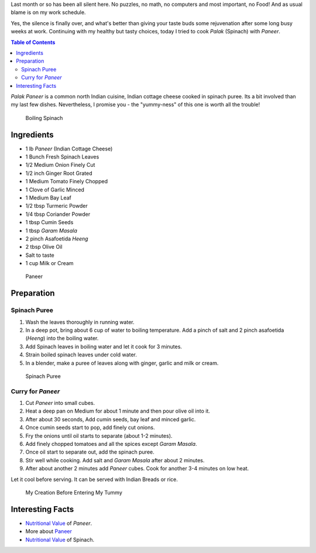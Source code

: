 .. title: Palak Paneer Recipe
.. slug: PalakPaneerRecipe
.. date: 2015-03-22 23:08:24 UTC-07:00
.. tags: Food, Recipe
.. category: Food
.. link:
.. disqus_identifier: PalakPaneerRecipe.sadanand
.. description:
.. type: text
.. author: Abha Mundepi

Last month or so has been all silent here. No puzzles, no math, no
computers and most important, no Food! And as usual blame is on my work
schedule.

Yes, the silence is finally over, and what's better than giving your
taste buds some rejuvenation after some long busy weeks at work.
Continuing with my healthy but tasty choices, today I tried to cook
*Palak* (Spinach) with *Paneer*.

.. TEASER_END

.. contents:: Table of Contents

*Palak* *Paneer* is a common north Indian cuisine, Indian cottage cheese
cooked in spinach puree. Its a bit involved than my last few dishes.
Nevertheless, I promise you - the "yummy-ness" of this one is worth all
the trouble!

.. figure:: https://res.cloudinary.com/sadanandsingh/image/upload/v1496963332/PalakPaneer1_ugytqp.jpg
   :alt: Spinach Boiling

   Boiling Spinach

Ingredients
~~~~~~~~~~~

-  1 lb *Paneer* (Indian Cottage Cheese)
-  1 Bunch Fresh Spinach Leaves
-  1/2 Medium Onion Finely Cut
-  1/2 inch Ginger Root Grated
-  1 Medium Tomato Finely Chopped
-  1 Clove of Garlic Minced
-  1 Medium Bay Leaf
-  1/2 tbsp Turmeric Powder
-  1/4 tbsp Coriander Powder
-  1 tbsp Cumin Seeds
-  1 tbsp *Garam* *Masala*
-  2 pinch Asafoetida *Heeng*
-  2 tbsp Olive Oil
-  Salt to taste
-  1 cup Milk or Cream

.. figure:: https://res.cloudinary.com/sadanandsingh/image/upload/v1496963332/PalakPaneer2_fdmyku.jpg
   :alt: Paneer Cubes

   Paneer

Preparation
~~~~~~~~~~~

Spinach Puree
^^^^^^^^^^^^^

1. Wash the leaves thoroughly in running water.
2. In a deep pot, bring about 6 cup of water to boiling temperature. Add
   a pinch of salt and 2 pinch asafoetida (*Heeng*) into the boiling
   water.
3. Add Spinach leaves in boiling water and let it cook for 3 minutes.
4. Strain boiled spinach leaves under cold water.
5. In a blender, make a puree of leaves along with ginger, garlic and
   milk or cream.

.. figure:: https://res.cloudinary.com/sadanandsingh/image/upload/v1496963333/PalakPaneer3_ckjnjp.jpg
   :alt: Spinach Puree

   Spinach Puree

Curry for *Paneer*
^^^^^^^^^^^^^^^^^^

1. Cut *Paneer* into small cubes.
2. Heat a deep pan on Medium for about 1 minute and then pour olive oil
   into it.
3. After about 30 seconds, Add cumin seeds, bay leaf and minced garlic.
4. Once cumin seeds start to pop, add finely cut onions.
5. Fry the onions until oil starts to separate (about 1-2 minutes).
6. Add finely chopped tomatoes and all the spices except *Garam*
   *Masala*.
7. Once oil start to separate out, add the spinach puree.
8. Stir well while cooking. Add salt and *Garam* *Masala* after about 2
   minutes.
9. After about another 2 minutes add *Paneer* cubes. Cook for another
   3-4 minutes on low heat.

Let it cool before serving. It can be served with Indian Breads or rice.

.. figure:: https://res.cloudinary.com/sadanandsingh/image/upload/v1496963332/PalakPaneer_me9asd.jpg
   :alt: Palak Paneer

   My Creation Before Entering My Tummy

Interesting Facts
~~~~~~~~~~~~~~~~~

-  `Nutritional
   Value <http://nutritiondata.self.com/facts/recipe/1770692/2>`__ of
   *Paneer*.
-  More about `Paneer <https://en.wikipedia.org/wiki/Paneer>`__
-  `Nutritional
   Value <http://www.whfoods.com/genpage.php?tname=foodspice&dbid=43>`__
   of Spinach.
